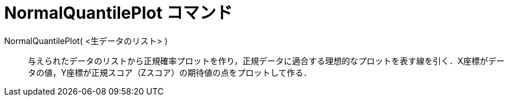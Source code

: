 = NormalQuantilePlot コマンド
ifdef::env-github[:imagesdir: /ja/modules/ROOT/assets/images]

NormalQuantilePlot( <生データのリスト> )::
  与えられたデータのリストから正規確率プロットを作り，正規データに適合する理想的なプロットを表す線を引く．X座標がデータの値，Y座標が正規スコア（Zスコア）の期待値の点をプロットして作る．
